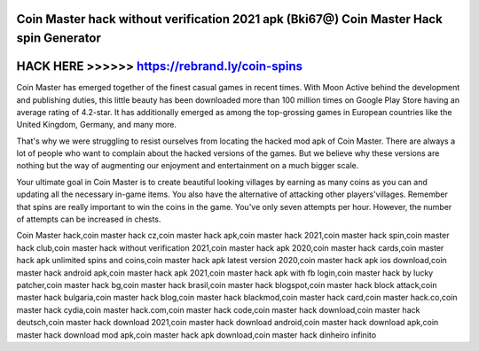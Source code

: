 Coin Master hack without verification 2021 apk (Bki67@) Coin Master Hack spin Generator
=======================================================================================




HACK HERE >>>>>> https://rebrand.ly/coin-spins
==============================================



Coin Master has emerged together of the finest casual games in recent times. With Moon Active behind the development and publishing duties, this little beauty has been downloaded more than 100 million times on Google Play Store having an average rating of 4.2-star. It has additionally emerged as among the top-grossing games in European countries like the United Kingdom, Germany, and many more.

That's why we were struggling to resist ourselves from locating the hacked mod apk of Coin Master. There are always a lot of people who want to complain about the hacked versions of the games. But we believe why these versions are nothing but the way of augmenting our enjoyment and entertainment on a much bigger scale.
  
Your ultimate goal in Coin Master is to create beautiful looking villages by earning as many coins as you can and updating all the necessary in-game items. You also have the alternative of attacking other players'villages. Remember that spins are really important to win the coins in the game. You've only seven attempts per hour. However, the number of attempts can be increased in chests.

Coin Master hack,coin master hack cz,coin master hack apk,coin master hack 2021,coin master hack spin,coin master hack club,coin master hack without verification 2021,coin master hack apk 2020,coin master hack cards,coin master hack apk unlimited spins and coins,coin master hack apk latest version 2020,coin master hack apk ios download,coin master hack android apk,coin master hack apk 2021,coin master hack apk with fb login,coin master hack by lucky patcher,coin master hack bg,coin master hack brasil,coin master hack blogspot,coin master hack block attack,coin master hack bulgaria,coin master hack blog,coin master hack blackmod,coin master hack card,coin master hack.co,coin master hack cydia,coin master hack.com,coin master hack code,coin master hack download,coin master hack deutsch,coin master hack download 2021,coin master hack download android,coin master hack download apk,coin master hack download mod apk,coin master hack apk download,coin master hack dinheiro infinito
